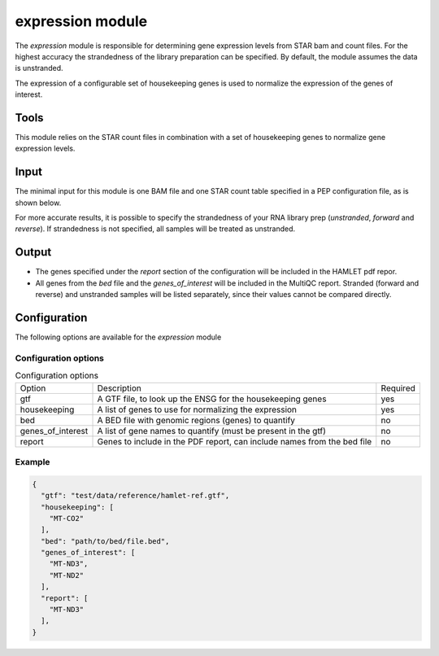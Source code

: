 expression module
=================

The `expression` module is responsible for determining gene expression levels
from STAR bam and count files. For the highest accuracy the strandedness of the
library preparation can be specified. By default, the module assumes the data
is unstranded.

The expression of a configurable set of housekeeping genes is used to normalize
the expression of the genes of interest.

Tools
-----
This module relies on the STAR count files in combination with a set of
housekeeping genes to normalize gene expression levels.

Input
-----
The minimal input for this module is one BAM file and one STAR count table
specified in a PEP configuration file, as is shown below.

.. csv-table:: Minimal input for the expression module
   :delim: ,
   :file: ../../test/pep/expression.csv

For more accurate results, it is possible to specify the strandedness of your
RNA library prep (`unstranded`, `forward` and `reverse`). If strandedness is
not specified, all samples will be treated as unstranded.

.. csv-table:: Sample configuration with strandedness
   :delim: ,
   :file: ../../test/pep/expression_strandedness.csv

Output
------

* The genes specified under the `report` section of the configuration will be
  included in the HAMLET pdf repor.
* All genes from the `bed` file and the `genes_of_interest` will be included in
  the MultiQC report. Stranded (forward and reverse) and unstranded samples
  will be listed separately, since their values cannot be compared directly.

Configuration
-------------
The following options are available for the `expression` module


Configuration options
^^^^^^^^^^^^^^^^^^^^^
.. list-table:: Configuration options

  * - Option
    - Description
    - Required
  * - gtf
    - A GTF file, to look up the ENSG for the housekeeping genes
    - yes
  * - housekeeping
    - A list of genes to use for normalizing the expression
    - yes
  * - bed
    - A BED file with genomic regions (genes) to quantify
    - no
  * - genes_of_interest
    - A list of gene names to quantify (must be present in the gtf)
    - no
  * - report
    - Genes to include in the PDF report, can include names from the bed file
    - no

Example
^^^^^^^
.. code-block:: json

  {
    "gtf": "test/data/reference/hamlet-ref.gtf",
    "housekeeping": [
      "MT-CO2"
    ],
    "bed": "path/to/bed/file.bed",
    "genes_of_interest": [
      "MT-ND3",
      "MT-ND2"
    ],
    "report": [
      "MT-ND3"
    ],
  }
